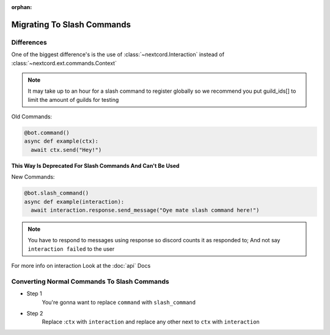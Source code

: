 :orphan:

.. _migrating_to_slash_commands:


Migrating To Slash Commands
=============================

Differences
-------------
One of the biggest difference's is the use of :class:`~nextcord.Interaction` instead of :class:`~nextcord.ext.commands.Context`

.. note::
    
    It may take up to an hour for a slash command to register globally so we recommend you put guild_ids[] to limit the amount of guilds for testing 

Old Commands:

.. code-block:: python3
    
    @bot.command()
    async def example(ctx):
      await ctx.send("Hey!")
      
**This Way Is Deprecated For Slash Commands And Can't Be Used**

New Commands:

.. code-block:: python3
    
    @bot.slash_command()
    async def example(interaction):
      await interaction.response.send_message("Oye mate slash command here!")
      
.. note::
    
    You have to respond to messages using response so discord counts it as responded to; And not say ``interaction failed`` to the user

For more info on interaction Look at the :doc:`api` Docs

Converting Normal Commands To Slash Commands
---------------------------------------------
* Step 1
    You're gonna want to replace ``command`` with ``slash_command``

* Step 2
    Replace :``ctx`` with ``interaction`` and replace any other next to ``ctx`` with ``interaction``

